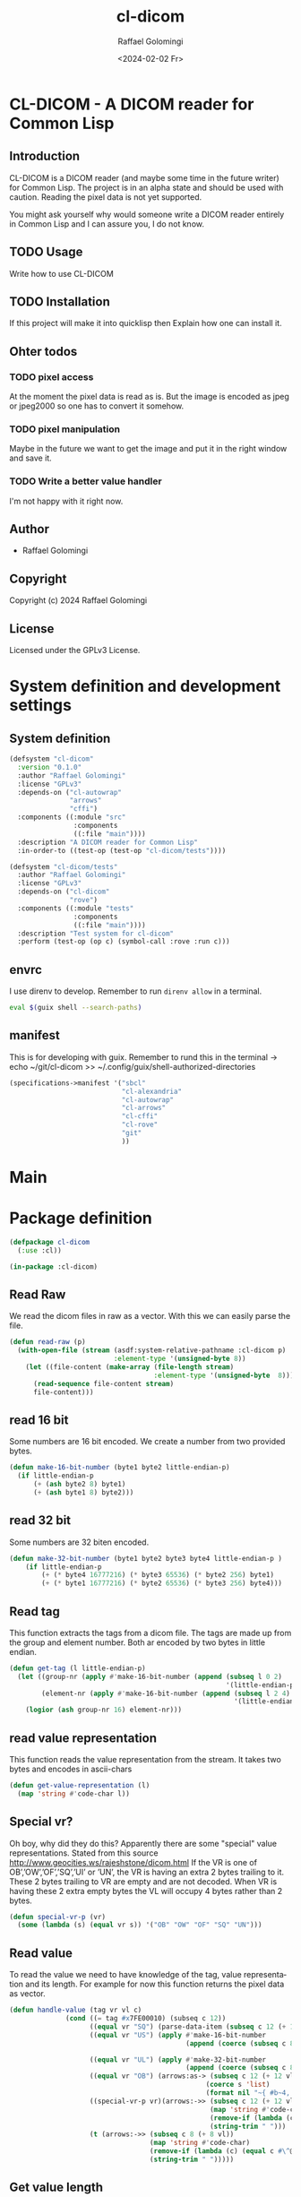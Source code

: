 #+startup: indent
#+options: ':nil *:t -:t ::t <:t H:3 \n:nil ^:t arch:headline author:t
#+options: broken-links:nil c:nil creator:nil d:(not "LOGBOOK") date:t e:t
#+options: email:nil f:t inline:t num:t p:nil pri:nil prop:nil stat:t tags:t
#+options: tasks:t tex:t timestamp:t title:t toc:t todo:t |:t
#+title: cl-dicom
#+date: <2024-02-02 Fr>
#+author: Raffael Golomingi
#+language: en
#+select_tags: export
#+exclude_tags: noexport
#+creator: Emacs 29.1 (Org mode 9.6.6)
#+cite_export:

* CL-DICOM  - A DICOM reader for Common Lisp

** Introduction

CL-DICOM is a DICOM reader (and maybe some time in the future writer) for Common
Lisp. The project is in an alpha state and should be used with caution. Reading
the pixel data is not yet supported.

You might ask yourself why would someone write a DICOM reader entirely in Common
Lisp and I can assure you, I do not know.


** TODO Usage
Write how to use CL-DICOM

** TODO Installation
If this project will make it into quicklisp then Explain how one can install it.

** Ohter todos

*** TODO pixel access
At the moment the pixel data is read as is. But the image is encoded as jpeg or
jpeg2000 so one has to convert it somehow.

*** TODO pixel manipulation

Maybe in the future we want to get the image and put it in the right window and
save it.

*** TODO Write a better value handler
I'm not happy with it right now.


** Author

- Raffael Golomingi

** Copyright

Copyright (c) 2024 Raffael Golomingi

** License

Licensed under the GPLv3 License.

* System definition and development settings

** System definition

#+begin_src lisp :tangle ./cl-dicom.asd
(defsystem "cl-dicom"
  :version "0.1.0"
  :author "Raffael Golomingi"
  :license "GPLv3"
  :depends-on ("cl-autowrap"
               "arrows"
               "cffi")
  :components ((:module "src"
                :components
                ((:file "main"))))
  :description "A DICOM reader for Common Lisp"
  :in-order-to ((test-op (test-op "cl-dicom/tests"))))

(defsystem "cl-dicom/tests"
  :author "Raffael Golomingi"
  :license "GPLv3"
  :depends-on ("cl-dicom"
               "rove")
  :components ((:module "tests"
                :components
                ((:file "main"))))
  :description "Test system for cl-dicom"
  :perform (test-op (op c) (symbol-call :rove :run c)))
#+end_src

** envrc

I use direnv to develop. Remember to run ~direnv allow~ in a terminal.

#+begin_src bash :tangle ./.envrc
eval $(guix shell --search-paths)
#+end_src
** manifest

This is for developing with guix.  Remember to rund this in the terminal
-> echo ~/git/cl-dicom >> ~/.config/guix/shell-authorized-directories

#+begin_src lisp :tangle ./manifest.scm
(specifications->manifest '("sbcl"
                            "cl-alexandria"
                            "cl-autowrap"
                            "cl-arrows"
                            "cl-cffi"
                            "cl-rove"
                            "git"
                            ))
#+end_src

* Main

* Package definition

#+begin_src lisp  :tangle ./src/main.lisp :results silent
(defpackage cl-dicom
  (:use :cl))

(in-package :cl-dicom)
#+end_src


** Read Raw

We read the dicom files in raw as a vector. With this we can easily parse the
file.

#+begin_src lisp :tangle ./src/main.lisp :results silent
(defun read-raw (p)
  (with-open-file (stream (asdf:system-relative-pathname :cl-dicom p)
                          :element-type '(unsigned-byte 8))
    (let ((file-content (make-array (file-length stream)
                                    :element-type '(unsigned-byte  8))))
      (read-sequence file-content stream)
      file-content)))
#+end_src

**  read 16 bit
Some numbers are 16 bit encoded. We create a number from two provided bytes.

#+begin_src lisp :package "cl-dicom" :tangle ./src/main.lisp :results silent
(defun make-16-bit-number (byte1 byte2 little-endian-p)
  (if little-endian-p
      (+ (ash byte2 8) byte1)
      (+ (ash byte1 8) byte2)))
#+end_src

** read 32 bit

Some numbers are 32 biten encoded.
#+begin_src lisp :package "cl-dicom" :tangle ./src/main.lisp :results silent
(defun make-32-bit-number (byte1 byte2 byte3 byte4 little-endian-p )
    (if little-endian-p
        (+ (* byte4 16777216) (* byte3 65536) (* byte2 256) byte1)
        (+ (* byte1 16777216) (* byte2 65536) (* byte3 256) byte4)))
#+end_src

** Read tag

This function extracts the tags from a dicom file. The tags are made up from the
group and element number. Both ar encoded by two bytes in little endian.

#+begin_src lisp :package "cl-dicom" :tangle ./src/main.lisp :results silent
(defun get-tag (l little-endian-p)
  (let ((group-nr (apply #'make-16-bit-number (append (subseq l 0 2)
                                                      '(little-endian-p))))
        (element-nr (apply #'make-16-bit-number (append (subseq l 2 4)
                                                        '(little-endian-p)))))
    (logior (ash group-nr 16) element-nr)))
#+end_src

** read value representation

This function reads the value representation from the stream. It takes two bytes
and encodes in ascii-chars

#+begin_src lisp :package "cl-dicom" :tangle ./src/main.lisp :results silent
(defun get-value-representation (l)
  (map 'string #'code-char l))
#+end_src

** Special vr?
Oh boy, why did they do this? Apparently there are some "special" value
representations.
Stated from this source [[http://www.geocities.ws/rajeshstone/dicom.html]]
If the VR is one of OB’,’OW’,’OF’,’SQ’,’UI’ or ’UN’, the VR is
having an extra 2 bytes trailing to it. These 2 bytes trailing to VR are empty
and are not decoded.
When VR is having these 2 extra empty bytes the VL will occupy 4 bytes rather
than 2 bytes.


#+begin_src lisp :package "cl-dicom" :tangle ./src/main.lisp :results silent
(defun special-vr-p (vr)
  (some (lambda (s) (equal vr s)) '("OB" "OW" "OF" "SQ" "UN")))
#+end_src

** Read value
To read the value we need to have knowledge of the tag, value representation and
its length. For example for now this function returns the pixel data as vector.

#+begin_src lisp :package "cl-dicom" :tangle ./src/main.lisp :results silent
(defun handle-value (tag vr vl c)
              (cond ((= tag #x7FE00010) (subseq c 12))
                    ((equal vr "SQ") (parse-data-item (subseq c 12 (+ 12 vl))))
                    ((equal vr "US") (apply #'make-16-bit-number
                                            (append (coerce (subseq c 8 (+ 8 vl)) 'list) '(t))))

                    ((equal vr "UL") (apply #'make-32-bit-number
                                            (append (coerce (subseq c 8 (+ 8 vl)) 'list) '(t))))
                    ((equal vr "OB") (arrows:as-> (subseq c 12 (+ 12 vl)) s
                                                 (coerce s 'list)
                                                 (format nil "~{ #b~4,'0b~}" s)))
                    ((special-vr-p vr)(arrows:->> (subseq c 12 (+ 12 vl))
                                                  (map 'string #'code-char)
                                                  (remove-if (lambda (c) (equal c #\^@)))
                                                  (string-trim " ")))
                    (t (arrows:->> (subseq c 8 (+ 8 vl))
                                   (map 'string #'code-char)
                                   (remove-if (lambda (c) (equal c #\^@)))
                                   (string-trim " ")))))
#+end_src


** Get value length

This function gets the length of the value, according to the provided value
representation.


#+begin_src lisp :package "cl-dicom" :tangle ./src/main.lisp :results silent
(defun get-value-length (l 32-bit-p little-endian-p)
  (if 32-bit-p
      (apply #'make-32-bit-number (append l '(little-endian-p)))
      (apply #'make-16-bit-number (append l '(little-endian-p)))))
#+end_src


** Parse Data Element

A Data Element is made up of at least three entries:
- Tag
- Value Length
- Value Field
The Value Representation Field is only required if the transfer syntax requires
it.

You can read more abut it here:
[[https://dicom.nema.org/medical/dicom/current/output/pdf/part05.pdf]]


#+begin_src lisp  :package "cl-dicom" :tangle ./src/main.lisp :results silent
(defun parse-data-element (l)
  (let* ((tag (get-tag (coerce (subseq l 0 4) 'list) t))
         (vr (get-value-representation (subseq l 4 6)))
         (vl (if (special-vr-p vr)
                 (get-value-length (coerce (subseq l 8 12) 'list) t t)
                 (get-value-length (coerce (subseq l 6 8) 'list) nil t)))
         (value (handle-value tag vr vl l )))
    (list :tag tag
          :vr vr
          :vl vl
          :value value)))
#+end_src

** Parse Data Item

If a value is a sequence of items (VR = SQ), then the value is a sequence of
zero or more items. Its encoding is defined here
[[https://dicom.nema.org/medical/dicom/current/output/chtml/part05/sect_7.5.html]].

This function parses the data items. First it skips the item tag because it is
not unique and of any purpose (I think). Then it recursevly calls the internal
function parse which calls parse-data-element because the items are data
elements. Then this function uses the information of the vr and vl to know where
to continue for the next call.

#+begin_src lisp :package "cl-dicom" :tangle ./src/main.lisp :results silent
(defun parse-data-item (l)
  (let ((items '())
        (data-element-tag (get-tag (coerce (subseq l 0 4) 'list) t))
        (data-item-length (get-value-length  (coerce (subseq l 4 8) 'list) t nil)))
    (labels ((parse (c)
               (unless (or (null c) (= 0 (length c)))
                 (let* ((item (parse-data-element c))
                        (item-vr (getf item :vr))
                        (item-vl (getf item :vl)))
                   (push item items)
                   (parse (if (special-vr-p item-vr)
                              (subseq c (+ 12 item-vl))
                              (subseq c (+ 8 item-vl))))))))
      (parse (subseq l 8)))
   (nreverse items)))
#+end_src

** Parse DICOM

This function parses a DICOM encoded as a vector. It skips over the 128 bytes of
empty preamble and the encoded 4 bytes which encode DCIM.
It then calls the internal function parse which recursevly parses the DICOM.
This parse function calls parse-data-element and uses the information of tag,
vr, and vl to know where to continue. It will stop when it reaches the pixel tag.

#+begin_src lisp :package "cl-dicom" :tangle ./src/main.lisp :results silent
(defun parse-dicom (l)
  (let ((data-items '()))
    (labels ((parse (c)
               (unless (or (null c) (= 0 (length c))
                           (let* ((data-item (parse-data-element c))
                                  (tag (getf data-item :tag))
                                  (vr (getf data-item :vr))
                                  (vl (getf data-item :vl)))
                             (push data-item data-items)
                             (parse (cond ((= tag #x7FE00010) '())
                                          ((special-vr-p vr)(subseq c (+ 12 vl)))
                                          (t (subseq c (+ 8 vl))))))))))
      (parse (subseq l 132)))
    (nreverse data-items)))
#+end_src


** Read DICOM file

This function reads a DICOM file from the given path. It calls parse DICOM and
then returns the result as plist.
#+begin_src lisp :package "cl-dicom" :tangle ./src/main.lisp :results silent
(defun read-dicom-file (p)
  (arrows:->> p
              (read-raw)
              (parse-dicom)))
#+end_src

